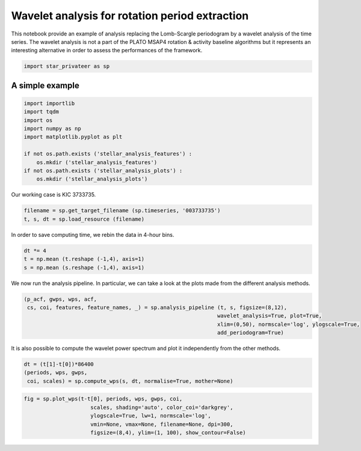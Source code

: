 Wavelet analysis for rotation period extraction
===============================================

This notebook provide an example of analysis replacing the Lomb-Scargle
periodogram by a wavelet analysis of the time series. The wavelet
analysis is not a part of the PLATO MSAP4 rotation & activity baseline
algorithms but it represents an interesting alternative in order to
assess the performances of the framework.

.. code:: ipython3

    import star_privateer as sp

A simple example
----------------

.. code:: ipython3

    import importlib
    import tqdm
    import os
    import numpy as np
    import matplotlib.pyplot as plt
    
    if not os.path.exists ('stellar_analysis_features') :
        os.mkdir ('stellar_analysis_features')
    if not os.path.exists ('stellar_analysis_plots') :
        os.mkdir ('stellar_analysis_plots')    

Our working case is KIC 3733735.

.. code:: ipython3

    filename = sp.get_target_filename (sp.timeseries, '003733735')
    t, s, dt = sp.load_resource (filename)

In order to save computing time, we rebin the data in 4-hour bins.

.. code:: ipython3

    dt *= 4
    t = np.mean (t.reshape (-1,4), axis=1)
    s = np.mean (s.reshape (-1,4), axis=1)

We now run the analysis pipeline. In particular, we can take a look at
the plots made from the different analysis methods.

.. code:: ipython3

    (p_acf, gwps, wps, acf, 
     cs, coi, features, feature_names, _) = sp.analysis_pipeline (t, s, figsize=(8,12),
                                                                 wavelet_analysis=True, plot=True,
                                                                 xlim=(0,50), normscale='log', ylogscale=True,
                                                                 add_periodogram=True)



.. image:: wavelet_analysis_files/wavelet_analysis_9_0.png


It is also possible to compute the wavelet power spectrum and plot it
independently from the other methods.

.. code:: ipython3

    dt = (t[1]-t[0])*86400
    (periods, wps, gwps, 
     coi, scales) = sp.compute_wps(s, dt, normalise=True, mother=None)

.. code:: ipython3

    fig = sp.plot_wps(t-t[0], periods, wps, gwps, coi, 
                         scales, shading='auto', color_coi='darkgrey', 
                         ylogscale=True, lw=1, normscale='log', 
                         vmin=None, vmax=None, filename=None, dpi=300,
                         figsize=(8,4), ylim=(1, 100), show_contour=False) 



.. image:: wavelet_analysis_files/wavelet_analysis_12_0.png


